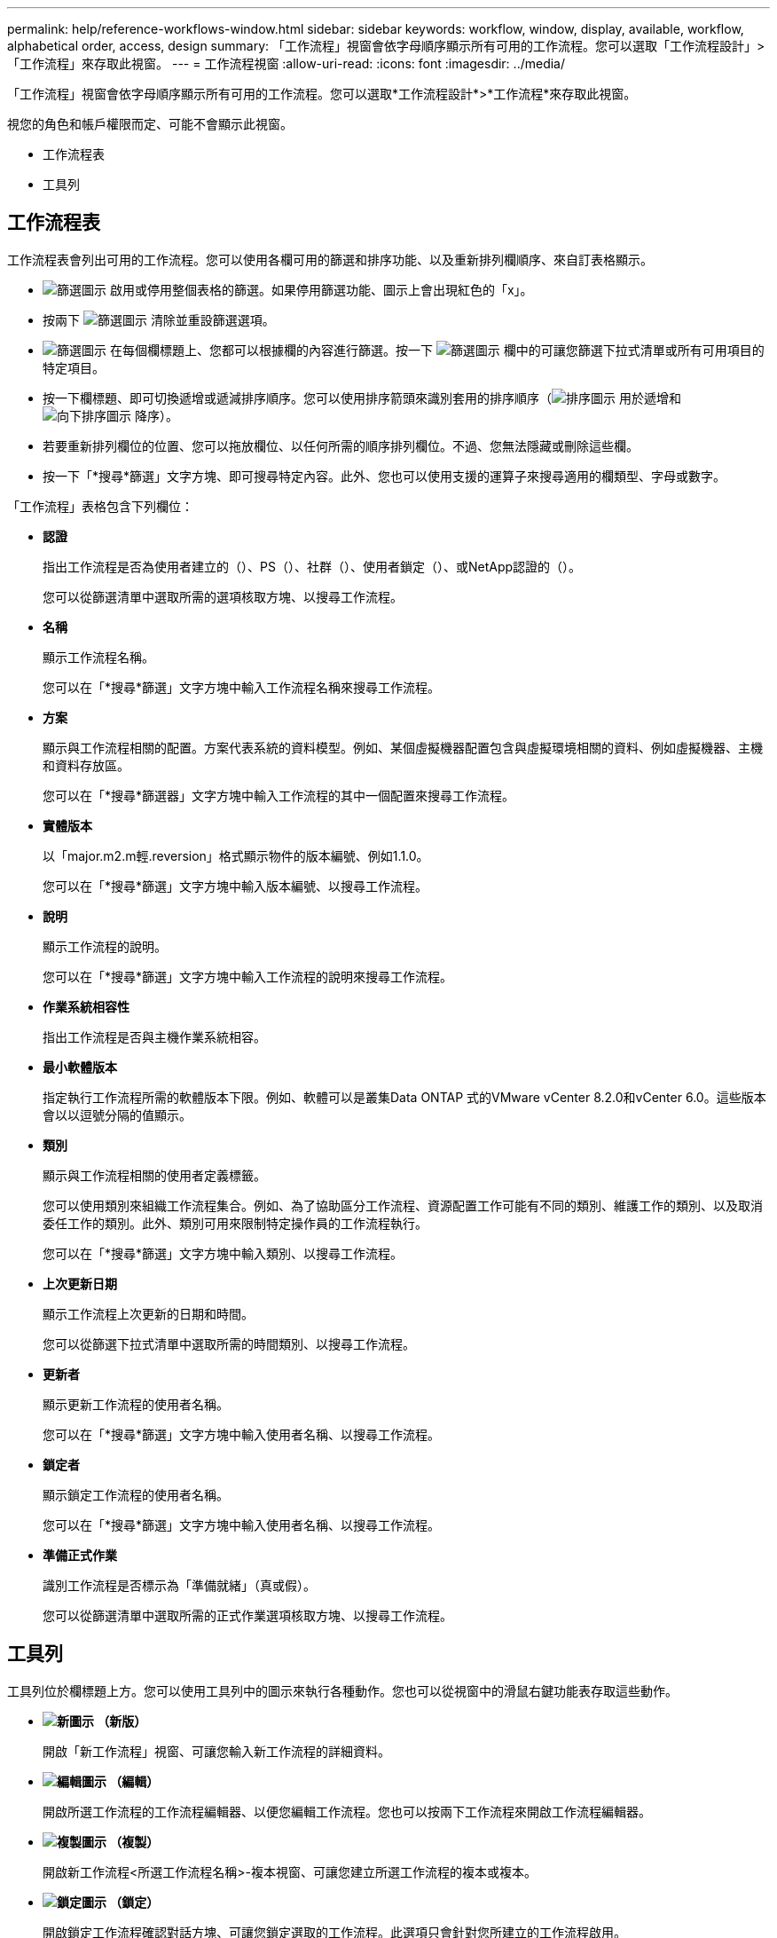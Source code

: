 ---
permalink: help/reference-workflows-window.html 
sidebar: sidebar 
keywords: workflow, window, display, available, workflow, alphabetical order, access, design 
summary: 「工作流程」視窗會依字母順序顯示所有可用的工作流程。您可以選取「工作流程設計」>「工作流程」來存取此視窗。 
---
= 工作流程視窗
:allow-uri-read: 
:icons: font
:imagesdir: ../media/


[role="lead"]
「工作流程」視窗會依字母順序顯示所有可用的工作流程。您可以選取*工作流程設計*>*工作流程*來存取此視窗。

視您的角色和帳戶權限而定、可能不會顯示此視窗。

* 工作流程表
* 工具列




== 工作流程表

工作流程表會列出可用的工作流程。您可以使用各欄可用的篩選和排序功能、以及重新排列欄順序、來自訂表格顯示。

* image:../media/filter_icon_wfa.gif["篩選圖示"] 啟用或停用整個表格的篩選。如果停用篩選功能、圖示上會出現紅色的「x」。
* 按兩下 image:../media/filter_icon_wfa.gif["篩選圖示"] 清除並重設篩選選項。
* image:../media/wfa_filter_icon.gif["篩選圖示"] 在每個欄標題上、您都可以根據欄的內容進行篩選。按一下 image:../media/wfa_filter_icon.gif["篩選圖示"] 欄中的可讓您篩選下拉式清單或所有可用項目的特定項目。
* 按一下欄標題、即可切換遞增或遞減排序順序。您可以使用排序箭頭來識別套用的排序順序（image:../media/wfa_sortarrow_up_icon.gif["排序圖示"] 用於遞增和 image:../media/wfa_sortarrow_down_icon.gif["向下排序圖示"] 降序）。
* 若要重新排列欄位的位置、您可以拖放欄位、以任何所需的順序排列欄位。不過、您無法隱藏或刪除這些欄。
* 按一下「*搜尋*篩選」文字方塊、即可搜尋特定內容。此外、您也可以使用支援的運算子來搜尋適用的欄類型、字母或數字。


「工作流程」表格包含下列欄位：

* *認證*
+
指出工作流程是否為使用者建立的（image:../media/community_certification.gif[""]）、PS（image:../media/ps_certified_icon_wfa.gif[""]）、社群（image:../media/community_certification.gif[""]）、使用者鎖定（image:../media/lock_icon_wfa.gif[""]）、或NetApp認證的（image:../media/netapp_certified.gif[""]）。

+
您可以從篩選清單中選取所需的選項核取方塊、以搜尋工作流程。

* *名稱*
+
顯示工作流程名稱。

+
您可以在「*搜尋*篩選」文字方塊中輸入工作流程名稱來搜尋工作流程。

* *方案*
+
顯示與工作流程相關的配置。方案代表系統的資料模型。例如、某個虛擬機器配置包含與虛擬環境相關的資料、例如虛擬機器、主機和資料存放區。

+
您可以在「*搜尋*篩選器」文字方塊中輸入工作流程的其中一個配置來搜尋工作流程。

* *實體版本*
+
以「major.m2.m輕.reversion」格式顯示物件的版本編號、例如1.1.0。

+
您可以在「*搜尋*篩選」文字方塊中輸入版本編號、以搜尋工作流程。

* *說明*
+
顯示工作流程的說明。

+
您可以在「*搜尋*篩選」文字方塊中輸入工作流程的說明來搜尋工作流程。

* *作業系統相容性*
+
指出工作流程是否與主機作業系統相容。

* *最小軟體版本*
+
指定執行工作流程所需的軟體版本下限。例如、軟體可以是叢集Data ONTAP 式的VMware vCenter 8.2.0和vCenter 6.0。這些版本會以以逗號分隔的值顯示。

* *類別*
+
顯示與工作流程相關的使用者定義標籤。

+
您可以使用類別來組織工作流程集合。例如、為了協助區分工作流程、資源配置工作可能有不同的類別、維護工作的類別、以及取消委任工作的類別。此外、類別可用來限制特定操作員的工作流程執行。

+
您可以在「*搜尋*篩選」文字方塊中輸入類別、以搜尋工作流程。

* *上次更新日期*
+
顯示工作流程上次更新的日期和時間。

+
您可以從篩選下拉式清單中選取所需的時間類別、以搜尋工作流程。

* *更新者*
+
顯示更新工作流程的使用者名稱。

+
您可以在「*搜尋*篩選」文字方塊中輸入使用者名稱、以搜尋工作流程。

* *鎖定者*
+
顯示鎖定工作流程的使用者名稱。

+
您可以在「*搜尋*篩選」文字方塊中輸入使用者名稱、以搜尋工作流程。

* *準備正式作業*
+
識別工作流程是否標示為「準備就緒」（真或假）。

+
您可以從篩選清單中選取所需的正式作業選項核取方塊、以搜尋工作流程。





== 工具列

工具列位於欄標題上方。您可以使用工具列中的圖示來執行各種動作。您也可以從視窗中的滑鼠右鍵功能表存取這些動作。

* *image:../media/new_wfa_icon.gif["新圖示"] （新版）*
+
開啟「新工作流程」視窗、可讓您輸入新工作流程的詳細資料。

* *image:../media/edit_wfa_icon.gif["編輯圖示"] （編輯）*
+
開啟所選工作流程的工作流程編輯器、以便您編輯工作流程。您也可以按兩下工作流程來開啟工作流程編輯器。

* *image:../media/clone_wfa_icon.gif["複製圖示"] （複製）*
+
開啟新工作流程<所選工作流程名稱>-複本視窗、可讓您建立所選工作流程的複本或複本。

* *image:../media/lock_wfa_icon.gif["鎖定圖示"] （鎖定）*
+
開啟鎖定工作流程確認對話方塊、可讓您鎖定選取的工作流程。此選項只會針對您所建立的工作流程啟用。

* *image:../media/unlock_wfa_icon.gif["解除鎖定圖示"] （解除鎖定）*
+
開啟「解除鎖定工作流程」確認對話方塊、可讓您解除鎖定選取的工作流程。此選項只會針對您鎖定的工作流程啟用。不過、系統管理員可以解除鎖定其他使用者鎖定的工作流程。

* *image:../media/delete_wfa_icon.gif["刪除圖示"] （刪除）*
+
開啟「刪除工作流程」確認對話方塊、可讓您刪除選取的工作流程。此選項只會針對您所建立的工作流程啟用。

* *image:../media/export_wfa_icon.gif["匯出圖示"] （匯出）*
+
開啟「檔案下載」對話方塊、可讓您將選取的工作流程儲存為.Dar檔案。此選項只會針對您所建立的工作流程啟用。

* *image:../media/execute_wfa_icon.gif["執行圖示"] （執行）*
+
開啟所選工作流程的執行工作流程<所選的工作流程名稱>對話方塊、以便您執行工作流程。

* *image:../media/add_to_pack.png["新增至套件圖示"] （新增至套件）*
+
開啟「新增至套件工作流程」對話方塊、可讓您將工作流程及其可靠的實體新增至可編輯的套件。

+

NOTE: 「新增至套件」功能僅適用於認證設為*無的工作流程。*

* *image:../media/remove_from_pack.png["從套件移除圖示"] （從套件中移除）*
+
開啟所選工作流程的「從套件移除工作流程」對話方塊、可讓您從套件中刪除或移除工作流程。

+

NOTE: 「從套件移除」功能只會針對認證設定為*無的工作流程啟用。*


